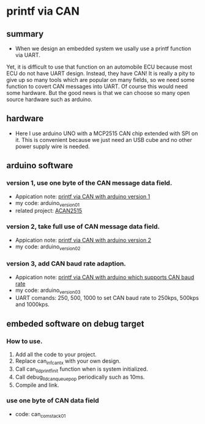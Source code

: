 * printf via CAN
** summary
- When we design an embedded system we usally use a printf function via UART. 
Yet, it is difficult to use that function on an automobile ECU because 
most ECU do not have UART design. Instead, they have CAN! It is really a pity 
to give up so many tools which are popular on many fields, so we need some 
function to covert CAN messages into UART. Of course this would need some
hardware. But the good news is that we can choose so many open source hardware
such as arduino.

** hardware
- Here I use arduino UNO with a MCP2515 CAN chip extended with SPI on it. This is convenient because we just need an USB cube and no other power supply wire is needed.

** arduino software
*** version 1, use one byte of the CAN message data field.
- Appication note: [[https://blog.csdn.net/grey_csdn/article/details/107732595][printf via CAN with arduino version 1]]
- my code: arduino_version_01
- related project: [[https://github.com/pierremolinaro/acan2515][ACAN2515]]

*** version 2, take full use of CAN message data field.
- Appication note: [[https://blog.csdn.net/grey_csdn/article/details/108329194][printf via CAN with arduino version 2]]
- my code: arduino_version_02

*** version 3, add CAN baud rate adaption.
- Appication note: [[https://blog.csdn.net/grey_csdn/article/details/108329213][printf via CAN with arduino which supports CAN baud rate]]
- my code: arduino_version_03
- UART comands: 250\n, 500\n, 1000\n to set CAN baud rate to 250kps, 500kps and 1000kps.

** embeded software on debug target
*** How to use.
1. Add all the code to your project.
2. Replace can_inf_can_tx with your own design.
3. Call can_lld_printf_init function when is system initialized.
4. Call debug_lld_can_queue_pop periodically such as 10ms.
5. Compile and link.

*** use one byte of CAN data field
- code: can_com_stack_01


